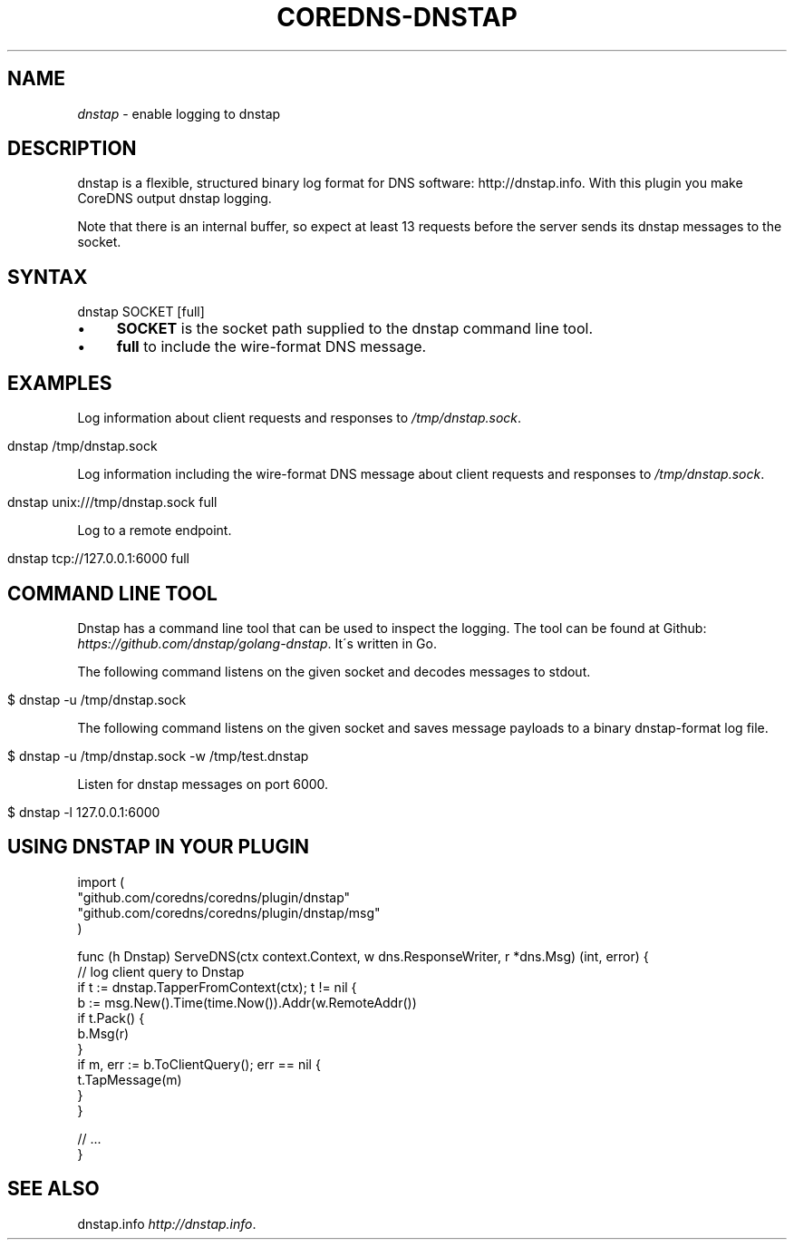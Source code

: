 .\" generated with Ronn/v0.7.3
.\" http://github.com/rtomayko/ronn/tree/0.7.3
.
.TH "COREDNS\-DNSTAP" "7" "March 2018" "CoreDNS" "CoreDNS plugins"
.
.SH "NAME"
\fIdnstap\fR \- enable logging to dnstap
.
.SH "DESCRIPTION"
dnstap is a flexible, structured binary log format for DNS software: http://dnstap\.info\. With this plugin you make CoreDNS output dnstap logging\.
.
.P
Note that there is an internal buffer, so expect at least 13 requests before the server sends its dnstap messages to the socket\.
.
.SH "SYNTAX"
.
.nf

dnstap SOCKET [full]
.
.fi
.
.IP "\(bu" 4
\fBSOCKET\fR is the socket path supplied to the dnstap command line tool\.
.
.IP "\(bu" 4
\fBfull\fR to include the wire\-format DNS message\.
.
.IP "" 0
.
.SH "EXAMPLES"
Log information about client requests and responses to \fI/tmp/dnstap\.sock\fR\.
.
.IP "" 4
.
.nf

dnstap /tmp/dnstap\.sock
.
.fi
.
.IP "" 0
.
.P
Log information including the wire\-format DNS message about client requests and responses to \fI/tmp/dnstap\.sock\fR\.
.
.IP "" 4
.
.nf

dnstap unix:///tmp/dnstap\.sock full
.
.fi
.
.IP "" 0
.
.P
Log to a remote endpoint\.
.
.IP "" 4
.
.nf

dnstap tcp://127\.0\.0\.1:6000 full
.
.fi
.
.IP "" 0
.
.SH "COMMAND LINE TOOL"
Dnstap has a command line tool that can be used to inspect the logging\. The tool can be found at Github: \fIhttps://github\.com/dnstap/golang\-dnstap\fR\. It\'s written in Go\.
.
.P
The following command listens on the given socket and decodes messages to stdout\.
.
.IP "" 4
.
.nf

$ dnstap \-u /tmp/dnstap\.sock
.
.fi
.
.IP "" 0
.
.P
The following command listens on the given socket and saves message payloads to a binary dnstap\-format log file\.
.
.IP "" 4
.
.nf

$ dnstap \-u /tmp/dnstap\.sock \-w /tmp/test\.dnstap
.
.fi
.
.IP "" 0
.
.P
Listen for dnstap messages on port 6000\.
.
.IP "" 4
.
.nf

$ dnstap \-l 127\.0\.0\.1:6000
.
.fi
.
.IP "" 0
.
.SH "USING DNSTAP IN YOUR PLUGIN"
.
.nf

import (
    "github\.com/coredns/coredns/plugin/dnstap"
    "github\.com/coredns/coredns/plugin/dnstap/msg"
)

func (h Dnstap) ServeDNS(ctx context\.Context, w dns\.ResponseWriter, r *dns\.Msg) (int, error) {
    // log client query to Dnstap
    if t := dnstap\.TapperFromContext(ctx); t != nil {
        b := msg\.New()\.Time(time\.Now())\.Addr(w\.RemoteAddr())
        if t\.Pack() {
            b\.Msg(r)
        }
        if m, err := b\.ToClientQuery(); err == nil {
            t\.TapMessage(m)
        }
    }

    // \.\.\.
}
.
.fi
.
.SH "SEE ALSO"
dnstap\.info \fIhttp://dnstap\.info\fR\.

